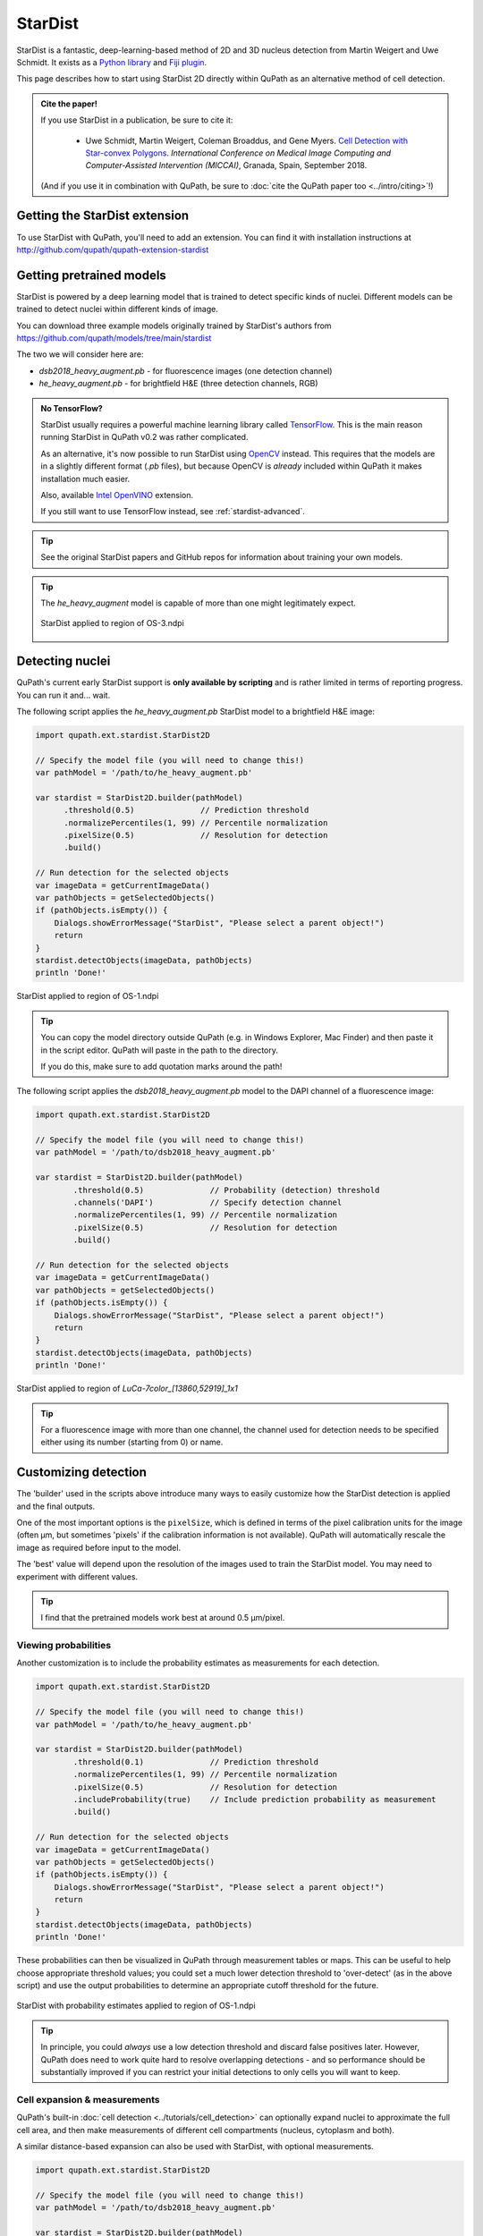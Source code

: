 ********
StarDist
********

StarDist is a fantastic, deep-learning-based method of 2D and 3D nucleus detection from Martin Weigert and Uwe Schmidt.
It exists as a `Python library <https://github.com/mpicbg-csbd/stardist>`_ and `Fiji plugin <https://github.com/mpicbg-csbd/stardist-imagej>`_.

This page describes how to start using StarDist 2D directly within QuPath as an alternative method of cell detection.

.. admonition:: Cite the paper!
  
  If you use StarDist in a publication, be sure to cite it:
  
    * Uwe Schmidt, Martin Weigert, Coleman Broaddus, and Gene Myers. `Cell Detection with Star-convex Polygons <https://arxiv.org/abs/1806.03535>`_. *International Conference on Medical Image Computing and Computer-Assisted Intervention (MICCAI)*, Granada, Spain, September 2018.
  
  (And if you use it in combination with QuPath, be sure to :doc:`cite the QuPath paper too <../intro/citing>`!)



Getting the StarDist extension
==============================

To use StarDist with QuPath, you'll need to add an extension.
You can find it with installation instructions at http://github.com/qupath/qupath-extension-stardist


Getting pretrained models
=========================

StarDist is powered by a deep learning model that is trained to detect specific kinds of nuclei.
Different models can be trained to detect nuclei within different kinds of image.

You can download three example models originally trained by StarDist's authors from https://github.com/qupath/models/tree/main/stardist

The two we will consider here are:

* *dsb2018_heavy_augment.pb* - for fluorescence images (one detection channel)
* *he_heavy_augment.pb* - for brightfield H&E (three detection channels, RGB)


.. admonition:: No TensorFlow?

  StarDist usually requires a powerful machine learning library called `TensorFlow <https://www.tensorflow.org>`_.
  This is the main reason running StarDist in QuPath v0.2 was rather complicated.
  
  As an alternative, it's now possible to run StarDist using `OpenCV <http://opencv.org>`_ instead.
  This requires that the models are in a slightly different format (*.pb* files), 
  but because OpenCV is *already* included within QuPath it makes installation 
  much easier.
  
  Also, available `Intel OpenVINO <https://github.com/openvinotoolkit/openvino>`_ extension.
  
  If you still want to use TensorFlow instead, see :ref:`stardist-advanced`.
  

.. tip::
  
  See the original StarDist papers and GitHub repos for information about training your own models.


.. tip::
  
  The *he_heavy_augment* model is capable of more than one might legitimately expect.
  
  .. figure:: images/stardist_madness_small.gif
    :class: shadow-image
    :width: 75%
    :align: center

    StarDist applied to region of OS-3.ndpi
  
  


Detecting nuclei
================

QuPath's current early StarDist support is **only available by scripting** and is rather limited in terms of reporting progress.
You can run it and... wait.

The following script applies the *he_heavy_augment.pb* StarDist model to a brightfield H&E image:

.. code-block:: groovy
  
  import qupath.ext.stardist.StarDist2D

  // Specify the model file (you will need to change this!)
  var pathModel = '/path/to/he_heavy_augment.pb'
  
  var stardist = StarDist2D.builder(pathModel)
        .threshold(0.5)              // Prediction threshold
        .normalizePercentiles(1, 99) // Percentile normalization
        .pixelSize(0.5)              // Resolution for detection
        .build()

  // Run detection for the selected objects
  var imageData = getCurrentImageData()
  var pathObjects = getSelectedObjects()
  if (pathObjects.isEmpty()) {
      Dialogs.showErrorMessage("StarDist", "Please select a parent object!")
      return
  }
  stardist.detectObjects(imageData, pathObjects)
  println 'Done!'

.. figure:: images/stardist_nuclei_os1.jpg
  :class: shadow-image
  :width: 75%
  :align: center

  StarDist applied to region of OS-1.ndpi

.. tip:: 
  
  You can copy the model directory outside QuPath (e.g. in Windows Explorer, Mac Finder) and then paste it in the script editor.
  QuPath will paste in the path to the directory.
  
  If you do this, make sure to add quotation marks around the path!


The following script applies the *dsb2018_heavy_augment.pb* model to the DAPI channel of a fluorescence image:

.. code-block:: groovy
  
  import qupath.ext.stardist.StarDist2D

  // Specify the model file (you will need to change this!)
  var pathModel = '/path/to/dsb2018_heavy_augment.pb'

  var stardist = StarDist2D.builder(pathModel)
          .threshold(0.5)              // Probability (detection) threshold
          .channels('DAPI')            // Specify detection channel
          .normalizePercentiles(1, 99) // Percentile normalization
          .pixelSize(0.5)              // Resolution for detection
          .build()

  // Run detection for the selected objects
  var imageData = getCurrentImageData()
  var pathObjects = getSelectedObjects()
  if (pathObjects.isEmpty()) {
      Dialogs.showErrorMessage("StarDist", "Please select a parent object!")
      return
  }
  stardist.detectObjects(imageData, pathObjects)
  println 'Done!'


.. figure:: images/stardist_nuclei_luca.jpg
  :class: shadow-image
  :width: 75%
  :align: center

  StarDist applied to region of *LuCa-7color_[13860,52919]_1x1*

.. tip:: 
  
  For a fluorescence image with more than one channel, the channel used for detection needs to be specified either using its number (starting from 0) or name.
  


Customizing detection
=====================

The 'builder' used in the scripts above introduce many ways to easily customize how the StarDist detection is applied and the final outputs.

One of the most important options is the ``pixelSize``, which is defined in terms of the pixel calibration units for the image (often µm, but sometimes 'pixels' if the calibration information is not available).
QuPath will automatically rescale the image as required before input to the model.

The 'best' value will depend upon the resolution of the images used to train the StarDist model.
You may need to experiment with different values.

.. tip::
  
  I find that the pretrained models work best at around 0.5 µm/pixel.


Viewing probabilities
---------------------

Another customization is to include the probability estimates as measurements for each detection.

.. code-block:: groovy
  
  import qupath.ext.stardist.StarDist2D

  // Specify the model file (you will need to change this!)
  var pathModel = '/path/to/he_heavy_augment.pb'

  var stardist = StarDist2D.builder(pathModel)
          .threshold(0.1)              // Prediction threshold
          .normalizePercentiles(1, 99) // Percentile normalization
          .pixelSize(0.5)              // Resolution for detection
          .includeProbability(true)    // Include prediction probability as measurement
          .build()

  // Run detection for the selected objects
  var imageData = getCurrentImageData()
  var pathObjects = getSelectedObjects()
  if (pathObjects.isEmpty()) {
      Dialogs.showErrorMessage("StarDist", "Please select a parent object!")
      return
  }
  stardist.detectObjects(imageData, pathObjects)
  println 'Done!'
  

These probabilities can then be visualized in QuPath through measurement tables or maps.
This can be useful to help choose appropriate threshold values; you could set a much lower detection threshold to 'over-detect' (as in the above script) and use the output probabilities to determine an appropriate cutoff threshold for the future.

.. figure:: images/stardist_nuclei_os1_prob.jpg
  :class: shadow-image
  :width: 75%
  :align: center

  StarDist with probability estimates applied to region of OS-1.ndpi
  
.. tip::
  
  In principle, you could *always* use a low detection threshold and discard false positives later.
  However, QuPath does need to work quite hard to resolve overlapping detections - and so performance should be substantially improved if you can restrict your initial detections to only cells you will want to keep.
  


Cell expansion & measurements
-----------------------------

QuPath's built-in :doc:`cell detection <../tutorials/cell_detection>` can optionally expand nuclei to approximate the full cell area, and then make measurements of different cell compartments (nucleus, cytoplasm and both).

A similar distance-based expansion can also be used with StarDist, with optional measurements.

.. code-block:: groovy

  import qupath.ext.stardist.StarDist2D

  // Specify the model file (you will need to change this!)
  var pathModel = '/path/to/dsb2018_heavy_augment.pb'

  var stardist = StarDist2D.builder(pathModel)
          .threshold(0.5)              // Probability (detection) threshold
          .channels('DAPI')            // Select detection channel
          .normalizePercentiles(1, 99) // Percentile normalization
          .pixelSize(0.5)              // Resolution for detection
          .cellExpansion(5.0)          // Approximate cells based upon nucleus expansion
          .cellConstrainScale(1.5)     // Constrain cell expansion using nucleus size
          .measureShape()              // Add shape measurements
          .measureIntensity()          // Add cell measurements (in all compartments)
          .includeProbability(true)    // Add probability as a measurement (enables later filtering)
          .build()

  // Run detection for the selected objects
  var imageData = getCurrentImageData()
  var pathObjects = getSelectedObjects()
  if (pathObjects.isEmpty()) {
      Dialogs.showErrorMessage("StarDist", "Please select a parent object!")
      return
  }
  stardist.detectObjects(imageData, pathObjects)
  println 'Done!'


.. figure:: images/stardist_cells_luca.jpg
  :class: shadow-image
  :width: 75%
  :align: center

  StarDist + QuPath cell detection and measurement

StarDist stops after nuclei have been detected; everything after that is specific to QuPath.

Nevertheless, the script above provides access to some additional features not (currently) available in QuPath's default cell detection.
These include:

* Slightly different (improved!) measurements
* Measurements also made in the predicted 'membrane'
* Extra cell expansion constraint; in addition to distance, the nucleus can be constrained so that it does not grow to more than a multiple of the nucleus size


.. warning::
  
  The cell expansion currently uses an elaborate, geometry-based method -- rather than the pixel-based approach in the built-in cell detection command.
  
  This gives much smoother results independent of image resolution, but it can produce artifacts in some (hopefully rare) cases.
  
  These artifacts are not present if StarDist is used without cell expansion.
  
  .. figure:: images/stardist_expansion_artifacts.jpg
    :class: shadow-image
    :width: 60%
    :align: center

    Artifacts to look out when using geometry-based cell expansion.



More detection options
----------------------

There are even more options available than those described above.
Here is an example showing most of them:

.. code-block:: groovy

  var stardist = StarDist2D.builder(pathModel)
          .threshold(0.5)              // Probability (detection) threshold
          .channels('DAPI')            // Select detection channel
          .normalizePercentiles(1, 99) // Percentile normalization
          .pixelSize(0.5)              // Resolution for detection
          .tileSize(1024)              // Specify width & height of the tile used for prediction
          .cellExpansion(5.0)          // Approximate cells based upon nucleus expansion
          .cellConstrainScale(1.5)     // Constrain cell expansion using nucleus size
          .ignoreCellOverlaps(false)   // Set to true if you don't care if cells expand into one another
          .measureShape()              // Add shape measurements
          .measureIntensity()          // Add cell measurements (in all compartments)
          .includeProbability(true)    // Add probability as a measurement (enables later filtering)
          .nThreads(4)                 // Limit the number of threads used for (possibly parallel) processing
          .simplify(1)                 // Control how polygons are 'simplified' to remove unnecessary vertices
          .doLog()                     // Use this to log a bit more information while running the script
          .createAnnotations()         // Generate annotation objects using StarDist, rather than detection objects
          .constrainToParent(false)    // Prevent nuclei/cells expanding beyond any parent annotations (default is true)
          .classify("Tumor")           // Automatically assign all created objects as 'Tumor'
          .build()

.. tip::
  
  In the event that you want to measure 'a ring around the nucleus' and avoid all the computational kerfuffle involved in preventing overlaps, use ``ignoreCellOverlaps(true)``.


.. _stardist-advanced:

Advanced options
================


Include preprocessing
---------------------

One of the most useful extra options to the builder is `preprocessing`, which makes it possible to perform some additional pixel operations before StarDist is used.

For example, rather than normalizing each image tile individually (as `normalizePercentiles` will do), we can normalize pixels using fixed values, for example with

.. code-block:: groovy

  var stardist = StarDist2D.builder(pathModel)
        .threshold(0.5)     // Prediction threshold
        .preprocess(        // Extra preprocessing steps, applied sequentially
                ImageOps.Core.subtract(100),
                ImageOps.Core.divide(100)
        )
  //      .normalizePercentiles(1, 99) // Percentile normalization (turned off here)
        .pixelSize(0.5)                // Resolution for detection
        .includeProbability(true)      // Include prediction probability as measurement
        .build()

Furthermore, we can use preprocessing to convert images to become more compatible with pretrained StarDist models.
For example, `dsb2018_heavy_augment.pb` works very well for fluorescence microscopy images, but only supports a single input channel.
However, by applying :ref:`color deconvolution<Separating stains>` as preprocessing we can convert a 3-channel brightfield image to a single-channel image that *looks* much more like a fluorescence image.
If needed, we can add extra things like filters to reduce noise as well.

.. code-block:: groovy

  // Get current image - assumed to have color deconvolution stains set
  var imageData = getCurrentImageData()
  var stains = imageData.getColorDeconvolutionStains()

  // Set everything up with single-channel fluorescence model
  var pathModel = '/path/to/dsb2018_heavy_augment.pb'

  var stardist = StarDist2D.builder(pathModel)
          .preprocess( // Extra preprocessing steps, applied sequentially
              ImageOps.Channels.deconvolve(stains),
              ImageOps.Channels.extract(0),
              ImageOps.Filters.median(2),
              ImageOps.Core.divide(1.5)
           ) 
          .pixelSize(0.5)              
          .includeProbability(true)    
          .threshold(0.5)             
          .build()

.. tip::
  
  These tricks were first described in `this forum post <https://forum.image.sc/t/stardist-extension/37696/6>`_.


Include classification
----------------------

StarDist can do more than simply detect nuclei: it can classify them as well.
There is an example notebook `here <https://github.com/stardist/stardist/blob/master/examples/other2D/multiclass.ipynb>`_ that describes how to train a model capable of both detection and classification.

The QuPath StarDist extension can use these models as well.
It only requires a change to input a map linking StarDist prediction labels to QuPath classifications.

.. code::

  // Define model and resolution
  var pathModel = "/path/to/classification/model.pb"
  double pixelSize = 0.5
  
  // Define a classification map, connecting prediction labels and classification names
  var classifications = [
      0: 'Background',
      1: 'Stroma',
      2: 'Tumor'
  ]

  var stardist = StarDist2D.builder(pathModel)
          .threshold(0.5)              
          .simplify(0)
          .classificationNames(classifications) // Include names so that classifications can be applied
          .keepClassifiedBackground(false)      // Optionally keep detections that are classified as background (default is false)
          .normalizePercentiles(1, 99) 
          .pixelSize(pixelSize)
          .build()

  // Run detection for the selected objects
  var imageData = getCurrentImageData()
  var pathObjects = getSelectedObjects()
  if (pathObjects.isEmpty()) {
      Dialogs.showErrorMessage("StarDist", "Please select a parent object!")
      return
  }
  stardist.detectObjects(imageData, pathObjects)
  println 'Done!'


.. tip::
  
  QuPath will attempt to untangle where the classifications are in the outputs of the model.
  For this to work, the number of rays predicted by StarDist should be greater than the number of distinct classifications.


Use TensorFlow
--------------

It is still possible to use StarDist with TensorFlow rather than OpenCV.
See the `QuPath TensorFlow Extension <http://github.com/qupath/qupath-extension-tensorflow>`_ for details and installation instructions.

You will need alternative pretrained models in TensorFlow's *SavedModel* format.
Unzipped examples from the `stardist-imagej repository <https://github.com/stardist/stardist-imagej/tree/master/src/main/resources/models/2D>`_ should work.

You will also need to give QuPath the path to the *folder* containing the model files in this case, e.g.

.. code-block:: groovy

  var pathModel = '/path/to/dsb2018_heavy_augment' // A folder, not a file


Use OpenVINO
------------

OpenVINO is a library with highly optimized primitives for Intel CPUs. To optimize StarDist using OpenVINO, download `QuPath OpenVINO Extension <https://github.com/dkurt/qupath-extension-openvino>`_ and change your processing code to work with converted model:

.. code-block:: groovy

  // Specify the model directory (you will need to change this!)
  def pathModel = '/path/to/converted_model.xml'
  var dnn = qupath.ext.openvino.OpenVINOTools.createDnnModel('/path/to/model.xml')

  def stardist = StarDist2D.builder(dnn)
    ...
    .build()


Use CUDA
--------

If you have a recent NVIDIA graphics card, you *might* benefit from running StarDist using CUDA.
This is possible with both OpenCV and TensorFlow -- although I have found it easier to set up with OpenCV.

To do this, build QuPath from source as described in :ref:`building-gpu`.
If your GPU-friendly build of QuPath is able to detect CUDA support through OpenCV, it will be used automatically.



Differences from StarDist Fiji
==============================

While inspired by the Fiji plugin, the QuPath implementation does not use any of the same code - and the method has been adapted and augmented in several ways to be more QuPath-friendly.
These include:

* More customization options (e.g. specifying resolution, input channels)
* Cell boundary estimation by expansion
* Adding measurements (including prediction probabilities)

Another difference is in how overlapping nuclei are handled.
The Fiji plugin allows overlaps, controlled with an overlap threshold parameter.

QuPath does not permit overlapping nuclei.
Rather, it handles overlaps by retaining the nucleus with the highest prediction probability unchanged, and removing overlapping areas from lower-probability detections - discarding these detections only if their area decreases by more than 50%.
